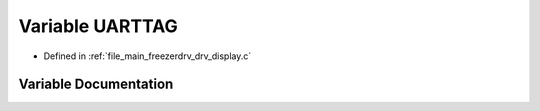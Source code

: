 .. _exhale_variable_drv__display_8c_1a7215ea8bf09a65adc834c7937f0a5b72:

Variable UARTTAG
================

- Defined in :ref:`file_main_freezerdrv_drv_display.c`


Variable Documentation
----------------------


.. doxygenvariable:: UARTTAG
